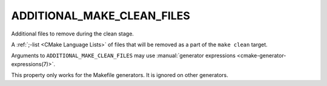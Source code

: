 ADDITIONAL_MAKE_CLEAN_FILES
---------------------------

.. deprecated:: 3.15

  Use :prop_dir:`ADDITIONAL_CLEAN_FILES` instead.

Additional files to remove during the clean stage.

A :ref:`;-list <CMake Language Lists>` of files that will be removed as a
part of the ``make clean`` target.

Arguments to ``ADDITIONAL_MAKE_CLEAN_FILES`` may use
:manual:`generator expressions <cmake-generator-expressions(7)>`.

This property only works for the Makefile generators.
It is ignored on other generators.
